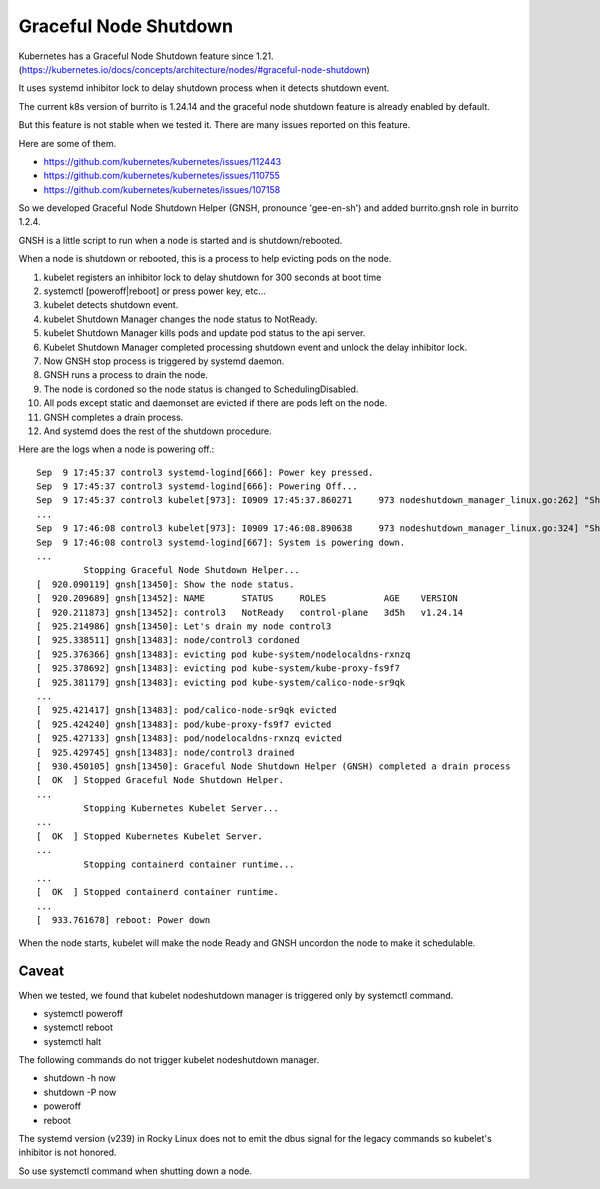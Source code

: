 Graceful Node Shutdown
========================

Kubernetes has a Graceful Node Shutdown feature since 1.21.
(https://kubernetes.io/docs/concepts/architecture/nodes/#graceful-node-shutdown)

It uses systemd inhibitor lock to delay shutdown process when it detects
shutdown event.

The current k8s version of burrito is 1.24.14 and the graceful node shutdown
feature is already enabled by default.

But this feature is not stable when we tested it.
There are many issues reported on this feature.

Here are some of them.

* https://github.com/kubernetes/kubernetes/issues/112443
* https://github.com/kubernetes/kubernetes/issues/110755
* https://github.com/kubernetes/kubernetes/issues/107158

So we developed Graceful Node Shutdown Helper (GNSH, pronounce 'gee-en-sh')
and added burrito.gnsh role in burrito 1.2.4.

GNSH is a little script to run when a node is started and is shutdown/rebooted.

When a node is shutdown or rebooted, this is a process to help evicting pods on
the node.

#. kubelet registers an inhibitor lock to delay shutdown for 300 seconds at boot
   time
#. systemctl [poweroff|reboot] or press power key, etc...
#. kubelet detects shutdown event.
#. kubelet Shutdown Manager changes the node status to NotReady.
#. kubelet Shutdown Manager kills pods and update pod status to the api server.
#. Kubelet Shutdown Manager completed processing shutdown event and unlock the
   delay inhibitor lock.
#. Now GNSH stop process is triggered by systemd daemon.
#. GNSH runs a process to drain the node.
#. The node is cordoned so the node status is changed to SchedulingDisabled.
#. All pods except static and daemonset are evicted if there are pods left on
   the node.
#. GNSH completes a drain process.
#. And systemd does the rest of the shutdown procedure.

Here are the logs when a node is powering off.::

    Sep  9 17:45:37 control3 systemd-logind[666]: Power key pressed.
    Sep  9 17:45:37 control3 systemd-logind[666]: Powering Off...
    Sep  9 17:45:37 control3 kubelet[973]: I0909 17:45:37.860271     973 nodeshutdown_manager_linux.go:262] "Shutdown manager detected new shutdown event, isNodeShuttingDownNow" event=true
    ...
    Sep  9 17:46:08 control3 kubelet[973]: I0909 17:46:08.890638     973 nodeshutdown_manager_linux.go:324] "Shutdown manager completed processing shutdown event, node will shutdown shortly"
    Sep  9 17:46:08 control3 systemd-logind[667]: System is powering down.
    ...
             Stopping Graceful Node Shutdown Helper...
    [  920.090119] gnsh[13450]: Show the node status.
    [  920.209689] gnsh[13452]: NAME       STATUS     ROLES           AGE    VERSION
    [  920.211873] gnsh[13452]: control3   NotReady   control-plane   3d5h   v1.24.14
    [  925.214986] gnsh[13450]: Let's drain my node control3
    [  925.338511] gnsh[13483]: node/control3 cordoned
    [  925.376366] gnsh[13483]: evicting pod kube-system/nodelocaldns-rxnzq
    [  925.378692] gnsh[13483]: evicting pod kube-system/kube-proxy-fs9f7
    [  925.381179] gnsh[13483]: evicting pod kube-system/calico-node-sr9qk
    ...
    [  925.421417] gnsh[13483]: pod/calico-node-sr9qk evicted
    [  925.424240] gnsh[13483]: pod/kube-proxy-fs9f7 evicted
    [  925.427133] gnsh[13483]: pod/nodelocaldns-rxnzq evicted
    [  925.429745] gnsh[13483]: node/control3 drained
    [  930.450105] gnsh[13450]: Graceful Node Shutdown Helper (GNSH) completed a drain process
    [  OK  ] Stopped Graceful Node Shutdown Helper.
    ...
             Stopping Kubernetes Kubelet Server...
    ...
    [  OK  ] Stopped Kubernetes Kubelet Server.
    ...
             Stopping containerd container runtime...
    ...
    [  OK  ] Stopped containerd container runtime.
    ...
    [  933.761678] reboot: Power down


When the node starts, kubelet will make the node Ready and GNSH uncordon the
node to make it schedulable.

Caveat
-------

When we tested, we found that kubelet nodeshutdown manager is
triggered only by systemctl command.

* systemctl poweroff
* systemctl reboot
* systemctl halt

The following commands do not trigger kubelet nodeshutdown manager.

* shutdown -h now
* shutdown -P now
* poweroff
* reboot

The systemd version (v239) in Rocky Linux does not to emit the dbus signal
for the legacy commands so kubelet's inhibitor is not honored.

So use systemctl command when shutting down a node.

